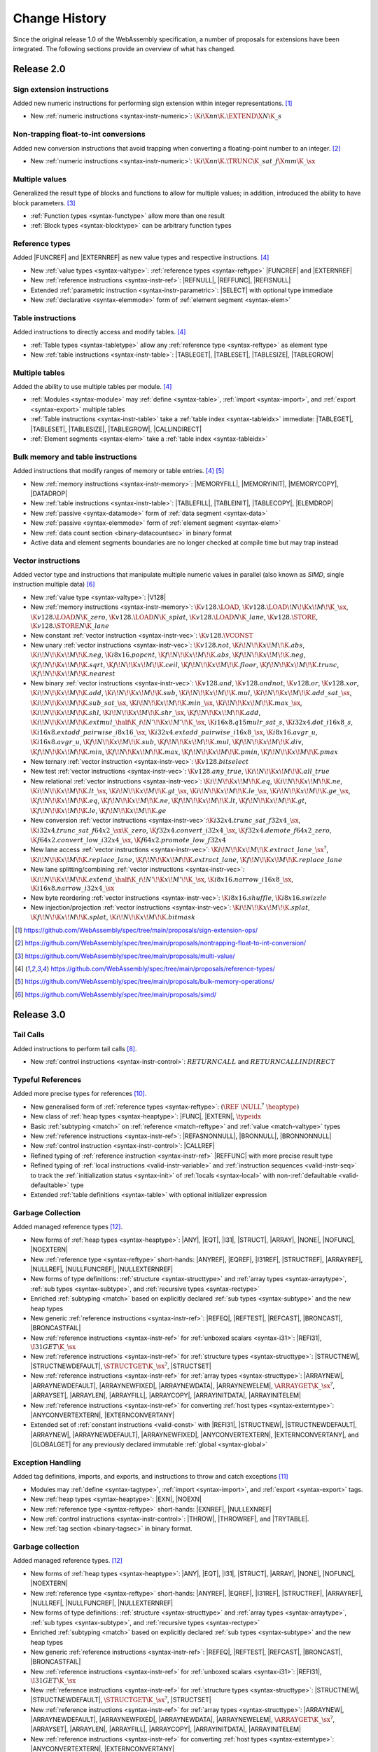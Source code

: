 .. index:: ! changes
.. _changes:

Change History
--------------

Since the original release 1.0 of the WebAssembly specification, a number of proposals for extensions have been integrated.
The following sections provide an overview of what has changed.

Release 2.0
~~~~~~~~~~~

.. index:: instruction, integer

Sign extension instructions
...........................

Added new numeric instructions for performing sign extension within integer representations. [#proposal-signext]_

* New :ref:`numeric instructions <syntax-instr-numeric>`: :math:`\K{i}\X{nn}\K{.}\EXTEND\X{N}\K{\_s}`


.. index:: instruction, trap, floating-point, integer

Non-trapping float-to-int conversions
.....................................

Added new conversion instructions that avoid trapping when converting a floating-point number to an integer. [#proposal-cvtsat]_

* New :ref:`numeric instructions <syntax-instr-numeric>`: :math:`\K{i}\X{nn}\K{.}\TRUNC\K{\_sat\_f}\X{mm}\K{\_}\sx`


.. index:: block, function, value type, result type

Multiple values
...............

Generalized the result type of blocks and functions to allow for multiple values; in addition, introduced the ability to have block parameters. [#proposal-multivalue]_

* :ref:`Function types <syntax-functype>` allow more than one result

* :ref:`Block types <syntax-blocktype>` can be arbitrary function types


.. index:: value type, reference, reference type, instruction, element segment

Reference types
...............

Added |FUNCREF| and |EXTERNREF| as new value types and respective instructions. [#proposal-reftype]_

* New :ref:`value types <syntax-valtype>`: :ref:`reference types <syntax-reftype>` |FUNCREF| and |EXTERNREF|

* New :ref:`reference instructions <syntax-instr-ref>`: |REFNULL|, |REFFUNC|, |REFISNULL|

* Extended :ref:`parametric instruction <syntax-instr-parametric>`: |SELECT| with optional type immediate

* New :ref:`declarative <syntax-elemmode>` form of :ref:`element segment <syntax-elem>`


.. index:: reference, instruction, table, table type

Table instructions
..................

Added instructions to directly access and modify tables. [#proposal-reftype]_

* :ref:`Table types <syntax-tabletype>` allow any :ref:`reference type <syntax-reftype>` as element type

* New :ref:`table instructions <syntax-instr-table>`: |TABLEGET|, |TABLESET|, |TABLESIZE|, |TABLEGROW|


.. index:: table, instruction, table index, element segment, import, export

Multiple tables
...............

Added the ability to use multiple tables per module. [#proposal-reftype]_

* :ref:`Modules <syntax-module>` may :ref:`define <syntax-table>`, :ref:`import <syntax-import>`, and :ref:`export <syntax-export>` multiple tables

* :ref:`Table instructions <syntax-instr-table>` take a :ref:`table index <syntax-tableidx>` immediate: |TABLEGET|, |TABLESET|, |TABLESIZE|, |TABLEGROW|, |CALLINDIRECT|

* :ref:`Element segments <syntax-elem>` take a :ref:`table index <syntax-tableidx>`


.. index:: instruction, table, memory, data segment, element segment

Bulk memory and table instructions
..................................

Added instructions that modify ranges of memory or table entries. [#proposal-reftype]_ [#proposal-bulk]_

* New :ref:`memory instructions <syntax-instr-memory>`: |MEMORYFILL|, |MEMORYINIT|, |MEMORYCOPY|, |DATADROP|

* New :ref:`table instructions <syntax-instr-table>`: |TABLEFILL|, |TABLEINIT|, |TABLECOPY|, |ELEMDROP|

* New :ref:`passive <syntax-datamode>` form of :ref:`data segment <syntax-data>`

* New :ref:`passive <syntax-elemmode>` form of :ref:`element segment <syntax-elem>`

* New :ref:`data count section <binary-datacountsec>` in binary format

* Active data and element segments boundaries are no longer checked at compile time but may trap instead


.. index:: instructions, SIMD, value type, vector type

Vector instructions
...................

Added vector type and instructions that manipulate multiple numeric values in parallel (also known as *SIMD*, single instruction multiple data) [#proposal-vectype]_

* New :ref:`value type <syntax-valtype>`: |V128|

* New :ref:`memory instructions <syntax-instr-memory>`: :math:`\K{v128.}\LOAD`, :math:`\K{v128.}\LOAD{}\!N\!\K{x}\!M\!\K{\_}\sx`, :math:`\K{v128.}\LOAD{}N\K{\_zero}`, :math:`\K{v128.}\LOAD{}N\K{\_splat}`, :math:`\K{v128.}\LOAD{}N\K{\_lane}`, :math:`\K{v128.}\STORE`, :math:`\K{v128.}\STORE{}N\K{\_lane}`

* New constant :ref:`vector instruction <syntax-instr-vec>`: :math:`\K{v128.}\VCONST`

* New unary :ref:`vector instructions <syntax-instr-vec>`: :math:`\K{v128.not}`, :math:`\K{i}\!N\!\K{x}\!M\!\K{.abs}`, :math:`\K{i}\!N\!\K{x}\!M\!\K{.neg}`, :math:`\K{i8x16.popcnt}`, :math:`\K{f}\!N\!\K{x}\!M\!\K{.abs}`, :math:`\K{f}\!N\!\K{x}\!M\!\K{.neg}`, :math:`\K{f}\!N\!\K{x}\!M\!\K{.sqrt}`, :math:`\K{f}\!N\!\K{x}\!M\!\K{.ceil}`, :math:`\K{f}\!N\!\K{x}\!M\!\K{.floor}`, :math:`\K{f}\!N\!\K{x}\!M\!\K{.trunc}`, :math:`\K{f}\!N\!\K{x}\!M\!\K{.nearest}`

* New binary :ref:`vector instructions <syntax-instr-vec>`: :math:`\K{v128.and}`, :math:`\K{v128.andnot}`, :math:`\K{v128.or}`, :math:`\K{v128.xor}`, :math:`\K{i}\!N\!\K{x}\!M\!\K{.add}`, :math:`\K{i}\!N\!\K{x}\!M\!\K{.sub}`, :math:`\K{i}\!N\!\K{x}\!M\!\K{.mul}`, :math:`\K{i}\!N\!\K{x}\!M\!\K{.add\_sat\_}\sx`, :math:`\K{i}\!N\!\K{x}\!M\!\K{.sub\_sat\_}\sx`, :math:`\K{i}\!N\!\K{x}\!M\!\K{.min\_}\sx`, :math:`\K{i}\!N\!\K{x}\!M\!\K{.max\_}\sx`, :math:`\K{i}\!N\!\K{x}\!M\!\K{.shl}`, :math:`\K{i}\!N\!\K{x}\!M\!\K{.shr\_}\sx`, :math:`\K{f}\!N\!\K{x}\!M\!\K{.add}`, :math:`\K{i}\!N\!\K{x}\!M\!\K{.extmul\_}\half\K{\_i}\!N'\!\K{x}\!M'\!\K{\_}\sx`, :math:`\K{i16x8.q15mulr\_sat\_s}`, :math:`\K{i32x4.dot\_i16x8\_s}`, :math:`\K{i16x8.extadd\_pairwise\_i8x16\_}\sx`, :math:`\K{i32x4.extadd\_pairwise\_i16x8\_}\sx`, :math:`\K{i8x16.avgr\_u}`, :math:`\K{i16x8.avgr\_u}`, :math:`\K{f}\!N\!\K{x}\!M\!\K{.sub}`, :math:`\K{f}\!N\!\K{x}\!M\!\K{.mul}`, :math:`\K{f}\!N\!\K{x}\!M\!\K{.div}`, :math:`\K{f}\!N\!\K{x}\!M\!\K{.min}`, :math:`\K{f}\!N\!\K{x}\!M\!\K{.max}`, :math:`\K{f}\!N\!\K{x}\!M\!\K{.pmin}`, :math:`\K{f}\!N\!\K{x}\!M\!\K{.pmax}`

* New ternary :ref:`vector instruction <syntax-instr-vec>`: :math:`\K{v128.bitselect}`

* New test :ref:`vector instructions <syntax-instr-vec>`: :math:`\K{v128.any\_true}`, :math:`\K{i}\!N\!\K{x}\!M\!\K{.all\_true}`

* New relational :ref:`vector instructions <syntax-instr-vec>`: :math:`\K{i}\!N\!\K{x}\!M\!\K{.eq}`, :math:`\K{i}\!N\!\K{x}\!M\!\K{.ne}`, :math:`\K{i}\!N\!\K{x}\!M\!\K{.lt\_}\sx`, :math:`\K{i}\!N\!\K{x}\!M\!\K{.gt\_}\sx`, :math:`\K{i}\!N\!\K{x}\!M\!\K{.le\_}\sx`, :math:`\K{i}\!N\!\K{x}\!M\!\K{.ge\_}\sx`, :math:`\K{f}\!N\!\K{x}\!M\!\K{.eq}`, :math:`\K{f}\!N\!\K{x}\!M\!\K{.ne}`, :math:`\K{f}\!N\!\K{x}\!M\!\K{.lt}`, :math:`\K{f}\!N\!\K{x}\!M\!\K{.gt}`, :math:`\K{f}\!N\!\K{x}\!M\!\K{.le}`, :math:`\K{f}\!N\!\K{x}\!M\!\K{.ge}`

* New conversion :ref:`vector instructions <syntax-instr-vec>`::math:`\K{i32x4.trunc\_sat\_f32x4\_}\sx`, :math:`\K{i32x4.trunc\_sat\_f64x2\_}\sx\K{\_zero}`, :math:`\K{f32x4.convert\_i32x4\_}\sx`, :math:`\K{f32x4.demote\_f64x2\_zero}`, :math:`\K{f64x2.convert\_low\_i32x4\_}\sx`, :math:`\K{f64x2.promote\_low\_f32x4}`

* New lane access :ref:`vector instructions <syntax-instr-vec>`: :math:`\K{i}\!N\!\K{x}\!M\!\K{.extract\_lane\_}\sx^?`, :math:`\K{i}\!N\!\K{x}\!M\!\K{.replace\_lane}`, :math:`\K{f}\!N\!\K{x}\!M\!\K{.extract\_lane}`, :math:`\K{f}\!N\!\K{x}\!M\!\K{.replace\_lane}`

* New lane splitting/combining :ref:`vector instructions <syntax-instr-vec>`: :math:`\K{i}\!N\!\K{x}\!M\!\K{.extend\_}\half\K{\_i}\!N'\!\K{x}\!M'\!\K{\_}\sx`, :math:`\K{i8x16.narrow\_i16x8\_}\sx`, :math:`\K{i16x8.narrow\_i32x4\_}\sx`

* New byte reordering :ref:`vector instructions <syntax-instr-vec>`: :math:`\K{i8x16.shuffle}`, :math:`\K{i8x16.swizzle}`

* New injection/projection :ref:`vector instructions <syntax-instr-vec>`: :math:`\K{i}\!N\!\K{x}\!M\!\K{.splat}`, :math:`\K{f}\!N\!\K{x}\!M\!\K{.splat}`, :math:`\K{i}\!N\!\K{x}\!M\!\K{.bitmask}`


.. [#proposal-signext]
   https://github.com/WebAssembly/spec/tree/main/proposals/sign-extension-ops/

.. [#proposal-cvtsat]
   https://github.com/WebAssembly/spec/tree/main/proposals/nontrapping-float-to-int-conversion/

.. [#proposal-multivalue]
   https://github.com/WebAssembly/spec/tree/main/proposals/multi-value/

.. [#proposal-reftype]
   https://github.com/WebAssembly/spec/tree/main/proposals/reference-types/

.. [#proposal-bulk]
   https://github.com/WebAssembly/spec/tree/main/proposals/bulk-memory-operations/

.. [#proposal-vectype]
   https://github.com/WebAssembly/spec/tree/main/proposals/simd/


Release 3.0
~~~~~~~~~~~

.. index: instruction, function, call

Tail Calls
..........

Added instructions to perform tail calls [#proposal-tailcall]_.

* New :ref:`control instructions <syntax-instr-control>`: :math:`RETURNCALL` and :math:`RETURNCALLINDIRECT`


.. index:: reference, reference type, heap type, value type, local, local type, instruction, instruction type, table, function, function type, matching, subtyping

Typeful References
..................

Added more precise types for references [#proposal-typedref]_.

* New generalised form of :ref:`reference types <syntax-reftype>`: :math:`(\REF~\NULL^?~\heaptype)`

* New class of :ref:`heap types <syntax-heaptype>`: |FUNC|, |EXTERN|, :math:`\typeidx`

* Basic :ref:`subtyping <match>` on :ref:`reference <match-reftype>` and :ref:`value <match-valtype>` types

* New :ref:`reference instructions <syntax-instr-ref>`: |REFASNONNULL|, |BRONNULL|, |BRONNONNULL|

* New :ref:`control instruction <syntax-instr-control>`: |CALLREF|

* Refined typing of :ref:`reference instruction <syntax-instr-ref>` |REFFUNC| with more precise result type

* Refined typing of :ref:`local instructions <valid-instr-variable>` and :ref:`instruction sequences <valid-instr-seq>` to track the :ref:`initialization status <syntax-init>` of :ref:`locals <syntax-local>` with non-:ref:`defaultable <valid-defaultable>` type

* Extended :ref:`table definitions <syntax-table>` with optional initializer expression


.. index:: reference, reference type, heap type, field type, storage type, structure type, array type, composite type, sub type, recursive type

Garbage Collection
..................

Added managed reference types [#proposal-gc]_.

* New forms of :ref:`heap types <syntax-heaptype>`: |ANY|, |EQT|, |I31|, |STRUCT|, |ARRAY|, |NONE|, |NOFUNC|, |NOEXTERN|

* New :ref:`reference type <syntax-reftype>` short-hands: |ANYREF|, |EQREF|, |I31REF|, |STRUCTREF|, |ARRAYREF|, |NULLREF|, |NULLFUNCREF|, |NULLEXTERNREF|

* New forms of type definitions: :ref:`structure <syntax-structtype>` and :ref:`array types <syntax-arraytype>`, :ref:`sub types <syntax-subtype>`, and :ref:`recursive types <syntax-rectype>`

* Enriched :ref:`subtyping <match>` based on explicitly declared :ref:`sub types <syntax-subtype>` and the new heap types

* New generic :ref:`reference instructions <syntax-instr-ref>`: |REFEQ|, |REFTEST|, |REFCAST|, |BRONCAST|, |BRONCASTFAIL|

* New :ref:`reference instructions <syntax-instr-ref>` for :ref:`unboxed scalars <syntax-i31>`: |REFI31|, :math:`\I31GET\K{\_}\sx`

* New :ref:`reference instructions <syntax-instr-ref>` for :ref:`structure types <syntax-structtype>`: |STRUCTNEW|, |STRUCTNEWDEFAULT|, :math:`\STRUCTGET\K{\_}\sx^?`, |STRUCTSET|

* New :ref:`reference instructions <syntax-instr-ref>` for :ref:`array types <syntax-structtype>`: |ARRAYNEW|, |ARRAYNEWDEFAULT|, |ARRAYNEWFIXED|, |ARRAYNEWDATA|, |ARRAYNEWELEM|, :math:`\ARRAYGET\K{\_}\sx^?`, |ARRAYSET|, |ARRAYLEN|, |ARRAYFILL|, |ARRAYCOPY|, |ARRAYINITDATA|, |ARRAYINITELEM|

* New :ref:`reference instructions <syntax-instr-ref>` for converting :ref:`host types <syntax-externtype>`: |ANYCONVERTEXTERN|, |EXTERNCONVERTANY|

* Extended set of :ref:`constant instructions <valid-const>` with |REFI31|, |STRUCTNEW|, |STRUCTNEWDEFAULT|, |ARRAYNEW|, |ARRAYNEWDEFAULT|, |ARRAYNEWFIXED|, |ANYCONVERTEXTERN|, |EXTERNCONVERTANY|, and |GLOBALGET| for any previously declared immutable :ref:`global <syntax-global>`


.. index:: instruction, exception, reference type, tag type, tag, handler

Exception Handling
..................

Added tag definitions, imports, and exports, and instructions to throw and catch exceptions [#proposal-exn]_

* Modules may :ref:`define <syntax-tagtype>`, :ref:`import <syntax-import>`, and :ref:`export <syntax-export>` tags.

* New :ref:`heap types <syntax-heaptype>`: |EXN|, |NOEXN|

* New :ref:`reference type <syntax-reftype>` short-hands: |EXNREF|, |NULLEXNREF|

* New :ref:`control instructions <syntax-instr-control>`: |THROW|, |THROWREF|, and |TRYTABLE|.

* New :ref:`tag section <binary-tagsec>` in binary format.


.. index:: reference, reference type, heap type, field type, storage type, structure type, array type, composite type, sub type, recursive type
.. _extension-gc:

Garbage collection
..................

Added managed reference types. [#proposal-gc]_

* New forms of :ref:`heap types <syntax-heaptype>`: |ANY|, |EQT|, |I31|, |STRUCT|, |ARRAY|, |NONE|, |NOFUNC|, |NOEXTERN|

* New :ref:`reference type <syntax-reftype>` short-hands: |ANYREF|, |EQREF|, |I31REF|, |STRUCTREF|, |ARRAYREF|, |NULLREF|, |NULLFUNCREF|, |NULLEXTERNREF|

* New forms of type definitions: :ref:`structure <syntax-structtype>` and :ref:`array types <syntax-arraytype>`, :ref:`sub types <syntax-subtype>`, and :ref:`recursive types <syntax-rectype>`

* Enriched :ref:`subtyping <match>` based on explicitly declared :ref:`sub types <syntax-subtype>` and the new heap types

* New generic :ref:`reference instructions <syntax-instr-ref>`: |REFEQ|, |REFTEST|, |REFCAST|, |BRONCAST|, |BRONCASTFAIL|

* New :ref:`reference instructions <syntax-instr-ref>` for :ref:`unboxed scalars <syntax-i31>`: |REFI31|, :math:`\I31GET\K{\_}\sx`

* New :ref:`reference instructions <syntax-instr-ref>` for :ref:`structure types <syntax-structtype>`: |STRUCTNEW|, |STRUCTNEWDEFAULT|, :math:`\STRUCTGET\K{\_}\sx^?`, |STRUCTSET|

* New :ref:`reference instructions <syntax-instr-ref>` for :ref:`array types <syntax-structtype>`: |ARRAYNEW|, |ARRAYNEWDEFAULT|, |ARRAYNEWFIXED|, |ARRAYNEWDATA|, |ARRAYNEWELEM|, :math:`\ARRAYGET\K{\_}\sx^?`, |ARRAYSET|, |ARRAYLEN|, |ARRAYFILL|, |ARRAYCOPY|, |ARRAYINITDATA|, |ARRAYINITELEM|

* New :ref:`reference instructions <syntax-instr-ref>` for converting :ref:`host types <syntax-externtype>`: |ANYCONVERTEXTERN|, |EXTERNCONVERTANY|

* Extended set of :ref:`constant instructions <valid-const>` with |REFI31|, |STRUCTNEW|, |STRUCTNEWDEFAULT|, |ARRAYNEW|, |ARRAYNEWDEFAULT|, |ARRAYNEWFIXED|, |ANYCONVERTEXTERN|, |EXTERNCONVERTANY|


.. [#proposal-extconst]
   https://github.com/WebAssembly/extended-const/blob/main/proposals/extended-const/

.. [#proposal-tailcall]
   https://github.com/WebAssembly/spec/tree/main/proposals/tail-call/

.. [#proposal-multimem]
   https://github.com/WebAssembly/multi-memory/blob/main/proposals/multi-memory/

.. [#proposal-typedref]
   https://github.com/WebAssembly/spec/tree/main/proposals/function-references/

.. [#proposal-exn]
   https://github.com/WebAssembly/spec/tree/main/proposals/exception-handling/

.. [#proposal-gc]
   https://github.com/WebAssembly/spec/tree/main/proposals/gc/
